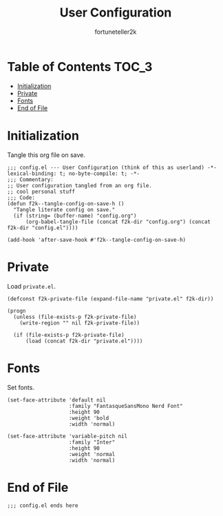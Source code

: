 #+TITLE: User Configuration
#+AUTHOR: fortuneteller2k
#+STARTUP: showeverything

* Table of Contents :TOC_3:
- [[#initialization][Initialization]]
- [[#private][Private]]
- [[#fonts][Fonts]]
- [[#end-of-file][End of File]]

* Initialization
  Tangle this org file on save.
  #+begin_src elisp :tangle yes
    ;;; config.el --- User Configuration (think of this as userland) -*- lexical-binding: t; no-byte-compile: t; -*-
    ;;; Commentary:
    ;; User configuration tangled from an org file.
    ;; cool personal stuff
    ;;; Code:
    (defun f2k--tangle-config-on-save-h ()
      "Tangle literate config on save."
      (if (string= (buffer-name) "config.org")
          (org-babel-tangle-file (concat f2k-dir "config.org") (concat f2k-dir "config.el"))))

    (add-hook 'after-save-hook #'f2k--tangle-config-on-save-h)
  #+end_src
* Private
  Load =private.el=.
  #+begin_src elisp :tangle yes
    (defconst f2k-private-file (expand-file-name "private.el" f2k-dir))

    (progn
      (unless (file-exists-p f2k-private-file)
        (write-region "" nil f2k-private-file))

      (if (file-exists-p f2k-private-file)
          (load (concat f2k-dir "private.el"))))
  #+end_src
* Fonts
  Set fonts.
  #+begin_src elisp :tangle yes
    (set-face-attribute 'default nil
                        :family "FantasqueSansMono Nerd Font"
                        :height 90
                        :weight 'bold
                        :width 'normal)

    (set-face-attribute 'variable-pitch nil
                        :family "Inter"
                        :height 90
                        :weight 'normal
                        :width 'normal)
  #+end_src
* End of File
  #+begin_src elisp :tangle yes
  ;;; config.el ends here
  #+end_src
